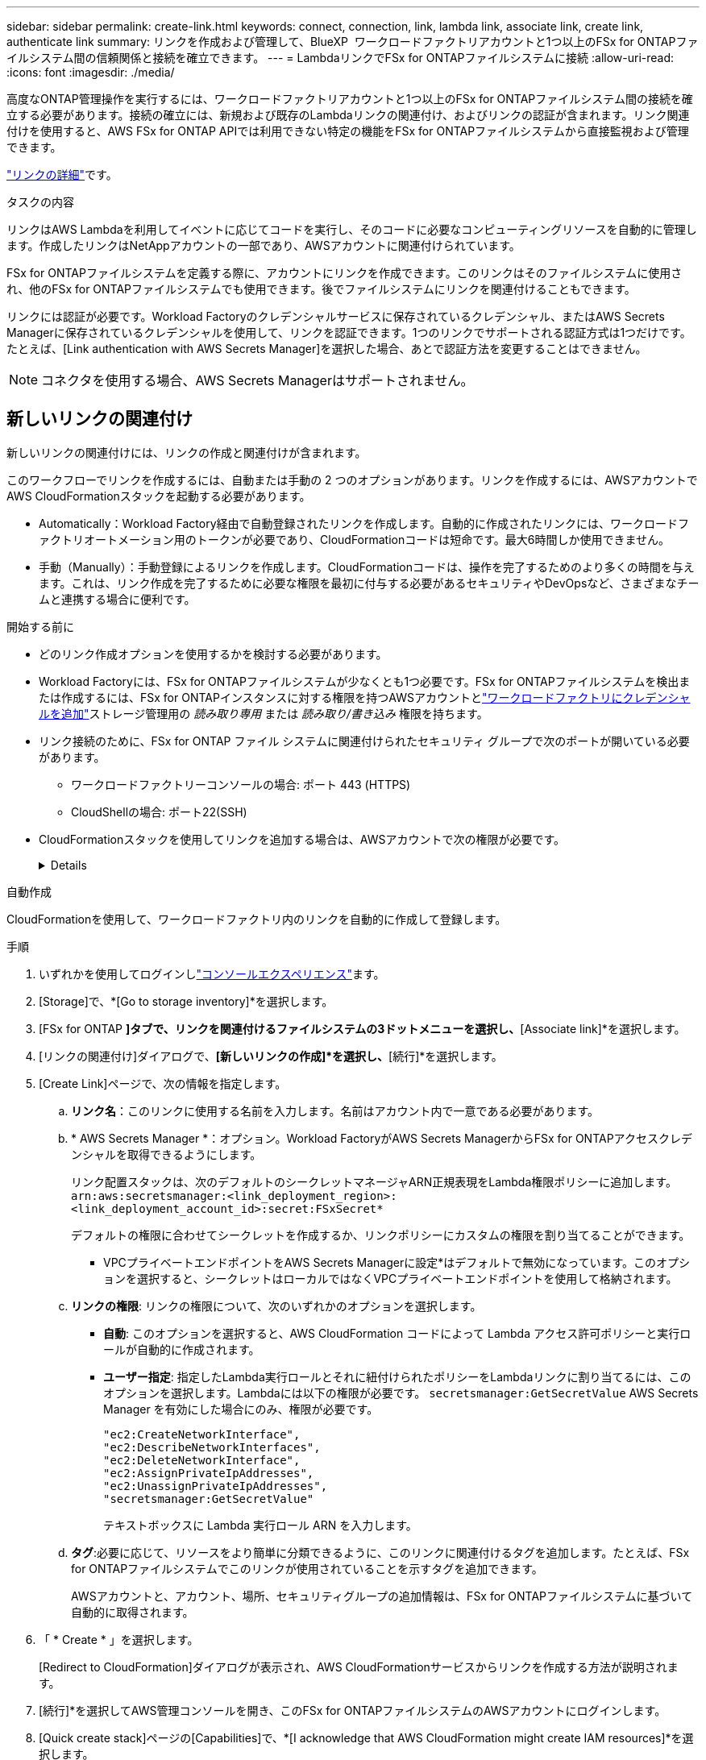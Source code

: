 ---
sidebar: sidebar 
permalink: create-link.html 
keywords: connect, connection, link, lambda link, associate link, create link, authenticate link 
summary: リンクを作成および管理して、BlueXP  ワークロードファクトリアカウントと1つ以上のFSx for ONTAPファイルシステム間の信頼関係と接続を確立できます。 
---
= LambdaリンクでFSx for ONTAPファイルシステムに接続
:allow-uri-read: 
:icons: font
:imagesdir: ./media/


[role="lead"]
高度なONTAP管理操作を実行するには、ワークロードファクトリアカウントと1つ以上のFSx for ONTAPファイルシステム間の接続を確立する必要があります。接続の確立には、新規および既存のLambdaリンクの関連付け、およびリンクの認証が含まれます。リンク関連付けを使用すると、AWS FSx for ONTAP APIでは利用できない特定の機能をFSx for ONTAPファイルシステムから直接監視および管理できます。

link:links-overview.html["リンクの詳細"]です。

.タスクの内容
リンクはAWS Lambdaを利用してイベントに応じてコードを実行し、そのコードに必要なコンピューティングリソースを自動的に管理します。作成したリンクはNetAppアカウントの一部であり、AWSアカウントに関連付けられています。

FSx for ONTAPファイルシステムを定義する際に、アカウントにリンクを作成できます。このリンクはそのファイルシステムに使用され、他のFSx for ONTAPファイルシステムでも使用できます。後でファイルシステムにリンクを関連付けることもできます。

リンクには認証が必要です。Workload Factoryのクレデンシャルサービスに保存されているクレデンシャル、またはAWS Secrets Managerに保存されているクレデンシャルを使用して、リンクを認証できます。1つのリンクでサポートされる認証方式は1つだけです。たとえば、[Link authentication with AWS Secrets Manager]を選択した場合、あとで認証方法を変更することはできません。


NOTE: コネクタを使用する場合、AWS Secrets Managerはサポートされません。



== 新しいリンクの関連付け

新しいリンクの関連付けには、リンクの作成と関連付けが含まれます。

このワークフローでリンクを作成するには、自動または手動の 2 つのオプションがあります。リンクを作成するには、AWSアカウントでAWS CloudFormationスタックを起動する必要があります。

* Automatically：Workload Factory経由で自動登録されたリンクを作成します。自動的に作成されたリンクには、ワークロードファクトリオートメーション用のトークンが必要であり、CloudFormationコードは短命です。最大6時間しか使用できません。
* 手動（Manually）：手動登録によるリンクを作成します。CloudFormationコードは、操作を完了するためのより多くの時間を与えます。これは、リンク作成を完了するために必要な権限を最初に付与する必要があるセキュリティやDevOpsなど、さまざまなチームと連携する場合に便利です。


.開始する前に
* どのリンク作成オプションを使用するかを検討する必要があります。
* Workload Factoryには、FSx for ONTAPファイルシステムが少なくとも1つ必要です。FSx for ONTAPファイルシステムを検出または作成するには、FSx for ONTAPインスタンスに対する権限を持つAWSアカウントとlink:https://docs.netapp.com/us-en/workload-setup-admin/add-credentials.html#overview["ワークロードファクトリにクレデンシャルを追加"^]ストレージ管理用の _読み取り専用_ または _読み取り/書き込み_ 権限を持ちます。
* リンク接続のために、FSx for ONTAP ファイル システムに関連付けられたセキュリティ グループで次のポートが開いている必要があります。
+
** ワークロードファクトリーコンソールの場合: ポート 443 (HTTPS)
** CloudShellの場合: ポート22(SSH)


* CloudFormationスタックを使用してリンクを追加する場合は、AWSアカウントで次の権限が必要です。
+
[%collapsible]
====
[source, json]
----
"cloudformation:GetTemplateSummary",
"cloudformation:CreateStack",
"cloudformation:DeleteStack",
"cloudformation:DescribeStacks",
"cloudformation:ListStacks",
"cloudformation:DescribeStackEvents",
"cloudformation:ListStackResources",
"ec2:DescribeSubnets",
"ec2:DescribeSecurityGroups",
"ec2:DescribeVpcs",
"iam:ListRoles",
"iam:GetRolePolicy",
"iam:GetRole",
"iam:DeleteRolePolicy",
"iam:CreateRole",
"iam:DetachRolePolicy",
"iam:PassRole",
"iam:PutRolePolicy",
"iam:DeleteRole",
"iam:AttachRolePolicy",
"lambda:AddPermission",
"lambda:RemovePermission",
"lambda:InvokeFunction",
"lambda:GetFunction",
"lambda:CreateFunction",
"lambda:DeleteFunction",
"lambda:TagResource",
"codestar-connections:GetSyncConfiguration",
"ecr:BatchGetImage",
"ecr:GetDownloadUrlForLayer"
----
====


[role="tabbed-block"]
====
.自動作成
--
CloudFormationを使用して、ワークロードファクトリ内のリンクを自動的に作成して登録します。

.手順
. いずれかを使用してログインしlink:https://docs.netapp.com/us-en/workload-setup-admin/console-experiences.html["コンソールエクスペリエンス"^]ます。
. [Storage]で、*[Go to storage inventory]*を選択します。
. [FSx for ONTAP *]タブで、リンクを関連付けるファイルシステムの3ドットメニューを選択し、*[Associate link]*を選択します。
. [リンクの関連付け]ダイアログで、*[新しいリンクの作成]*を選択し、*[続行]*を選択します。
. [Create Link]ページで、次の情報を指定します。
+
.. *リンク名*：このリンクに使用する名前を入力します。名前はアカウント内で一意である必要があります。
.. * AWS Secrets Manager *：オプション。Workload FactoryがAWS Secrets ManagerからFSx for ONTAPアクセスクレデンシャルを取得できるようにします。
+
リンク配置スタックは、次のデフォルトのシークレットマネージャARN正規表現をLambda権限ポリシーに追加します。 `arn:aws:secretsmanager:<link_deployment_region>:<link_deployment_account_id>:secret:FSxSecret*`

+
デフォルトの権限に合わせてシークレットを作成するか、リンクポリシーにカスタムの権限を割り当てることができます。

+
* VPCプライベートエンドポイントをAWS Secrets Managerに設定*はデフォルトで無効になっています。このオプションを選択すると、シークレットはローカルではなくVPCプライベートエンドポイントを使用して格納されます。

.. *リンクの権限*: リンクの権限について、次のいずれかのオプションを選択します。
+
*** *自動*: このオプションを選択すると、AWS CloudFormation コードによって Lambda アクセス許可ポリシーと実行ロールが自動的に作成されます。
*** *ユーザー指定*: 指定したLambda実行ロールとそれに紐付けられたポリシーをLambdaリンクに割り当てるには、このオプションを選択します。Lambdaには以下の権限が必要です。 `secretsmanager:GetSecretValue` AWS Secrets Manager を有効にした場合にのみ、権限が必要です。
+
[source, json]
----
"ec2:CreateNetworkInterface",
"ec2:DescribeNetworkInterfaces",
"ec2:DeleteNetworkInterface",
"ec2:AssignPrivateIpAddresses",
"ec2:UnassignPrivateIpAddresses",
"secretsmanager:GetSecretValue"
----
+
テキストボックスに Lambda 実行ロール ARN を入力します。



.. *タグ*:必要に応じて、リソースをより簡単に分類できるように、このリンクに関連付けるタグを追加します。たとえば、FSx for ONTAPファイルシステムでこのリンクが使用されていることを示すタグを追加できます。
+
AWSアカウントと、アカウント、場所、セキュリティグループの追加情報は、FSx for ONTAPファイルシステムに基づいて自動的に取得されます。



. 「 * Create * 」を選択します。
+
[Redirect to CloudFormation]ダイアログが表示され、AWS CloudFormationサービスからリンクを作成する方法が説明されます。

. [続行]*を選択してAWS管理コンソールを開き、このFSx for ONTAPファイルシステムのAWSアカウントにログインします。
. [Quick create stack]ページの[Capabilities]で、*[I acknowledge that AWS CloudFormation might create IAM resources]*を選択します。
+
CloudFormationテンプレートを起動すると、Lambdaに3つの権限が付与されます。Workload Factoryでは、リンクの使用時にこれらの権限が使用さ

+
[source, json]
----
"lambda:InvokeFunction",
"lambda:GetFunction",
"lambda:UpdateFunctionCode"
----
. [スタックの作成]*を選択し、*[続行]*を選択します。
+
リンクの作成ステータスは[Events]ページで監視できます。これには5分以内にかかります。

. ワークロードファクトリのインターフェイスに戻ると、リンクがFSx for ONTAPファイルシステムに関連付けられていることがわかります。


--
.手動で作成
--
このオプションでは、AWS CloudFormationからリンクのARNを抽出し、ここにレポートします。Workload Factoryは手動でリンクを登録します。

.手順
. いずれかを使用してログインしlink:https://docs.netapp.com/us-en/workload-setup-admin/console-experiences.html["コンソールエクスペリエンス"^]ます。
. [Storage]で、*[Go to storage inventory]*を選択します。
. [FSx for ONTAP *]タブで、リンクを関連付けるファイルシステムの3ドットメニューを選択し、*[Associate link]*を選択します。
. [リンクの関連付け]ダイアログで、*[新しいリンクの作成]*を選択し、*[続行]*を選択します。
. [Create Link]ページで、次の情報を指定します。
+
.. *リンク名*：このリンクに使用する名前を入力します。名前はアカウント内で一意である必要があります。
.. * AWS Secrets Manager *：オプション。Workload FactoryがAWS Secrets ManagerからFSx for ONTAPアクセスクレデンシャルを取得できるようにします。
+
リンク配置スタックは、次のデフォルトのシークレットマネージャARN正規表現をLambda権限ポリシーに追加します。 `arn:aws:secretsmanager:<link_deployment_region>:<link_deployment_account_id>:secret:FSxSecret*`

+
デフォルトの権限に合わせてシークレットを作成するか、リンクポリシーにカスタムの権限を割り当てることができます。

+
* VPCプライベートエンドポイントをAWS Secrets Managerに設定*はデフォルトで無効になっています。このオプションを選択すると、シークレットはローカルではなくVPCプライベートエンドポイントを使用して格納されます。

.. *リンクの権限*: リンクの権限について、次のいずれかのオプションを選択します。
+
*** *自動*: このオプションを選択すると、AWS CloudFormation コードによって Lambda アクセス許可ポリシーと実行ロールが自動的に作成されます。
*** *ユーザー指定*: 指定したLambda実行ロールとそれに紐付けられたポリシーをLambdaリンクに割り当てるには、このオプションを選択します。Lambdaには以下の権限が必要です。 `secretsmanager:GetSecretValue` AWS Secrets Manager を有効にした場合にのみ、権限が必要です。
+
[source, json]
----
"ec2:CreateNetworkInterface",
"ec2:DescribeNetworkInterfaces",
"ec2:DeleteNetworkInterface",
"ec2:AssignPrivateIpAddresses",
"ec2:UnassignPrivateIpAddresses"
"secretsmanager:GetSecretValue"
----
+
テキストボックスに Lambda 実行ロール ARN を入力します。



.. *タグ*:必要に応じて、リソースをより簡単に分類できるように、このリンクに関連付けるタグを追加します。たとえば、FSx for ONTAPファイルシステムでこのリンクが使用されていることを示すタグを追加できます。
.. *リンク登録*: ドロップダウン矢印を選択して、AWS CloudFormation サービスから、または Terraform を使用してリンクを登録する方法の手順を展開します。指示に従ってください。
+
CloudFormationテンプレートを起動すると、Lambdaに3つの権限が付与されます。Workload Factoryでは、リンクの使用時にこれらの権限が使用さ

+
[source, json]
----
"lambda:InvokeFunction",
"lambda:GetFunction",
"lambda:UpdateFunctionCode"
----
+
スタックが正常に作成されたら、テキストボックスにLambda ARNを貼り付けます。

.. AWSアカウントと、アカウント、場所、セキュリティグループの追加情報は、FSx for ONTAPファイルシステムに基づいて自動的に取得されます。


. 「 * Create * 」を選択します。
+
リンクの作成ステータスは[Events]ページで監視できます。これには5分以内にかかります。

. ワークロードファクトリのインターフェイスに戻ると、リンクがFSx for ONTAPファイルシステムに関連付けられていることがわかります。


--
====
.結果
作成したリンクはFSx for ONTAPファイルシステムに関連付けられます。高度なONTAP処理を実行できます。



== 既存のリンクをFSx for ONTAPファイルシステムに関連付ける

リンクを作成したら、1つ以上のFSx for ONTAPファイルシステムに関連付けます。

.手順
. いずれかを使用してログインしlink:https://docs.netapp.com/us-en/workload-setup-admin/console-experiences.html["コンソールエクスペリエンス"^]ます。
. [Storage]で、*[Go to storage inventory]*を選択します。
. [FSx for ONTAP *]タブで、リンクを関連付けるファイルシステムの3ドットメニューを選択し、*[Associate link]*を選択します。
. [リンクの関連付け]ページで*[既存のリンクの関連付け]*を選択し、リンクを選択して*[続行]*を選択します。
. 認証モードを選択します。
+
** Workload Factory：パスワードを2回入力します。
** AWS Secrets Manager：シークレットARNを入力します。
+
シークレットARNには、次のキー有効なペアを含める必要があります。

+
*** filesystemID = fsx_filesystem_id
*** ユーザー名 = FSx_user
*** password = user_password




. * 適用 * を選択します。


.結果
リンクはFSx for ONTAPファイルシステムに関連付けられています。高度なONTAP処理を実行できます。



== AWS Secrets Managerのリンク認証に関する問題のトラブルシューティング

問題:: リンクにシークレットを取得する権限がありません。
+
--
*解決策*：リンクがアクティブになった後に権限を追加します。AWSコンソールにログインし、Lambdaリンクを見つけて、添付されている権限ポリシーを編集します。

--
問題:: その秘密は見つからない。
+
--
*解決策*：正しいシークレットARNを指定します。

--
問題:: その秘密は正しい形式ではない。
+
--
*解決方法*：AWS Secrets Managerに移動して形式を編集します。

シークレットには、次のキー有効なペアが含まれている必要があります。

* filesystemID = fsx_filesystem_id
* ユーザー名 = FSx_user
* password = user_password


--
問題:: シークレットに、ファイルシステム認証用の有効なONTAPクレデンシャルが含まれていません。
+
--
*解決方法*：AWS Secrets ManagerでFSx for ONTAPファイルシステムを認証するためのクレデンシャルを指定します。

--

